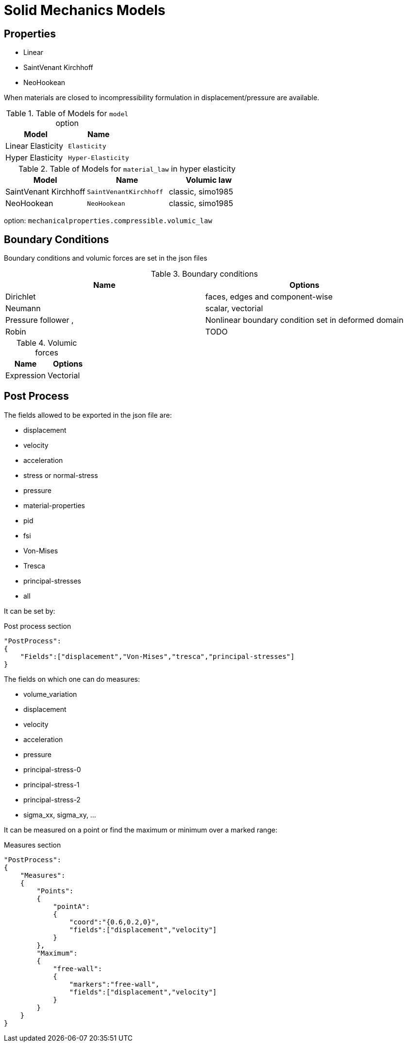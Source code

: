 = Solid Mechanics Models

== Properties

* Linear 
* SaintVenant Kirchhoff
* NeoHookean

When materials are closed to incompressibility formulation in displacement/pressure are available.

.Table of Models for `model` option
|===
| Model | Name 

| Linear Elasticity 
| `Elasticity`

| Hyper Elasticity 
| `Hyper-Elasticity`

|===

.Table of Models for `material_law` in hyper elasticity
|===
| Model | Name   | Volumic law

| SaintVenant Kirchhoff
| `SaintVenantKirchhoff`
| classic, simo1985

| NeoHookean
| `NeoHookean`
| classic, simo1985

|===

option: `mechanicalproperties.compressible.volumic_law`

== Boundary Conditions

Boundary conditions and volumic forces are set in the json files

.Boundary conditions
|===
| Name | Options  

| Dirichlet 
| faces, edges and component-wise

| Neumann 
| scalar, vectorial

| Pressure follower ,
| Nonlinear boundary condition set in deformed domain

| Robin 
| TODO

|===

.Volumic forces
|===
| Name | Options  

| Expression
| Vectorial

|===

== Post Process

The fields allowed to be exported in the json file are:

- displacement
- velocity
- acceleration
- stress or normal-stress
- pressure
- material-properties
- pid
- fsi
- Von-Mises
- Tresca
- principal-stresses
- all

It can be set by:
[source,json]
.Post process section
----
"PostProcess":
{
    "Fields":["displacement","Von-Mises","tresca","principal-stresses"]
}
----

The fields on which one can do measures:

- volume_variation
- displacement
- velocity
- acceleration
- pressure
- principal-stress-0
- principal-stress-1
- principal-stress-2
- sigma_xx, sigma_xy, ...

It can be measured on a point or find the maximum or minimum over a marked range:
[source,json]
.Measures section
----
"PostProcess":
{
    "Measures":
    {
        "Points":
        {
            "pointA":
            {
                "coord":"{0.6,0.2,0}",
                "fields":["displacement","velocity"]
            }
        },
        "Maximum":
        {
            "free-wall":
            {
                "markers":"free-wall",
                "fields":["displacement","velocity"]
            }
        }
    }
}